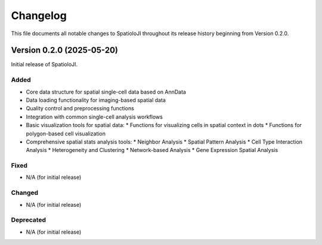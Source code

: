 Changelog
==========

This file documents all notable changes to SpatioloJI throughout its release history beginning from Version 0.2.0.

Version 0.2.0 (2025-05-20)
--------------------------

Initial release of SpatioloJI.

Added
~~~~~
* Core data structure for spatial single-cell data based on AnnData
* Data loading functionality for imaging-based spatial data
* Quality control and preprocessing functions
* Integration with common single-cell analysis workflows
* Basic visualization tools for spatial data:
  * Functions for visualizing cells in spatial context in dots
  * Functions for polygon-based cell visualization
* Comprehensive spatial stats analysis tools:
  * Neighbor Analysis
  * Spatial Pattern Analysis
  * Cell Type Interaction Analysis 
  * Heterogeneity and Clustering
  * Network-based Analysis
  * Gene Expression Spatial Analysis

Fixed
~~~~~
* N/A (for initial release)

Changed
~~~~~~~
* N/A (for initial release)

Deprecated
~~~~~~~~~~
* N/A (for initial release)